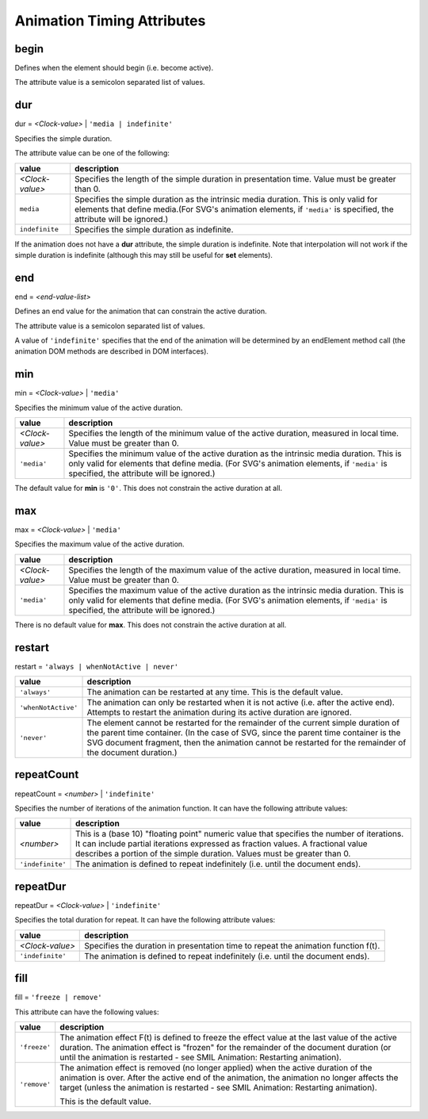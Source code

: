 Animation Timing Attributes
===========================

begin
-----

Defines when the element should begin (i.e. become active).

The attribute value is a semicolon separated list of values.

.. seealso:: http://www.w3.org/TR/SVG11/animate.html#BeginAttribute

dur
---

dur = `<Clock-value>` | ``'media | indefinite'``

Specifies the simple duration.

The attribute value can be one of the following:

=============== ==============================================================
value           description
=============== ==============================================================
`<Clock-value>` Specifies the length of the simple duration in presentation
                time. Value must be greater than 0.
``media``       Specifies the simple duration as the intrinsic media duration.
                This is only valid for elements that define media.(For SVG's
                animation elements, if ``'media'`` is specified, the attribute
                will be ignored.)
``indefinite``  Specifies the simple duration as indefinite.
=============== ==============================================================

If the animation does not have a **dur** attribute, the simple duration is
indefinite. Note that interpolation will not work if the simple duration is
indefinite (although this may still be useful for **set** elements).

.. seealso:: http://www.w3.org/TR/SVG11/animate.html#DurAttribute

end
---

end = `<end-value-list>`

Defines an end value for the animation that can constrain the active duration.

The attribute value is a semicolon separated list of values.

A value of ``'indefinite'`` specifies that the end of the animation will be
determined by an endElement method call (the animation DOM methods are
described in DOM interfaces).

.. seealso:: http://www.w3.org/TR/SVG11/animate.html#EndAttribute

min
---

min = `<Clock-value>` | ``'media'``

Specifies the minimum value of the active duration.

=============== =============================================================
value           description
=============== =============================================================
`<Clock-value>` Specifies the length of the minimum value of the active
                duration, measured in local time.
                Value must be greater than 0.
``'media'``     Specifies the minimum value of the active duration as the
                intrinsic media duration. This is only valid for elements
                that define media. (For SVG's animation elements, if
                ``'media'`` is specified, the attribute will be ignored.)
=============== =============================================================

The default value for **min** is ``'0'``. This does not constrain the active
duration at all.

.. seealso:: http://www.w3.org/TR/SVG11/animate.html#MinAttribute

max
---

max = `<Clock-value>` | ``'media'``

Specifies the maximum value of the active duration.

=============== =============================================================
value           description
=============== =============================================================
`<Clock-value>` Specifies the length of the maximum value of the active
                duration, measured in local time.
                Value must be greater than 0.
``'media'``     Specifies the maximum value of the active duration as the
                intrinsic media duration. This is only valid for elements
                that define media. (For SVG's animation elements, if
                ``'media'`` is specified, the attribute will be ignored.)
=============== =============================================================

There is no default value for **max**. This does not constrain the active
duration at all.

.. seealso:: http://www.w3.org/TR/SVG11/animate.html#MaxAttribute

restart
-------

restart = ``'always | whenNotActive | never'``

=================== ==========================================================
value               description
=================== ==========================================================
``'always'``        The animation can be restarted at any time. This is the
                    default value.
``'whenNotActive'`` The animation can only be restarted when it is not active
                    (i.e. after the active end). Attempts to restart the
                    animation during its active duration are ignored.
``'never'``         The element cannot be restarted for the remainder of the
                    current simple duration of the parent time container.
                    (In the case of SVG, since the parent time container is
                    the SVG document fragment, then the animation cannot be
                    restarted for the remainder of the document duration.)
=================== ==========================================================

.. seealso:: http://www.w3.org/TR/SVG11/animate.html#RestartAttribute

repeatCount
-----------

repeatCount = `<number>` | ``'indefinite'``

Specifies the number of iterations of the animation function. It can have the
following attribute values:

================ ============================================================
value            description
================ ============================================================
`<number>`       This is a (base 10) "floating point" numeric value that
                 specifies the number of iterations. It can include partial
                 iterations expressed as fraction values. A fractional value
                 describes a portion of the simple duration. Values must be
                 greater than 0.
``'indefinite'`` The animation is defined to repeat indefinitely (i.e. until
                 the document ends).
================ ============================================================

.. seealso:: http://www.w3.org/TR/SVG11/animate.html#RepeatCountAttribute

repeatDur
---------

repeatDur = `<Clock-value>` | ``'indefinite'``

Specifies the total duration for repeat. It can have the following attribute
values:

================ ============================================================
value            description
================ ============================================================
`<Clock-value>`  Specifies the duration in presentation time to repeat the
                 animation function f(t).
``'indefinite'`` The animation is defined to repeat indefinitely (i.e. until
                 the document ends).
================ ============================================================

.. seealso:: http://www.w3.org/TR/SVG11/animate.html#RepeatDurAttribute

fill
----

fill = ``'freeze | remove'``

This attribute can have the following values:

============ ================================================================
value        description
============ ================================================================
``'freeze'`` The animation effect F(t) is defined to freeze the effect value
             at the last value of the active duration. The animation effect
             is "frozen" for the remainder of the document duration (or until
             the animation is restarted - see SMIL Animation: Restarting
             animation).
``'remove'`` The animation effect is removed (no longer applied) when the
             active duration of the animation is over. After the active end
             of the animation, the animation no longer affects the target
             (unless the animation is restarted - see SMIL Animation:
             Restarting animation).

             This is the default value.
============ ================================================================

.. seealso:: http://www.w3.org/TR/SVG11/animate.html#FillAttribute